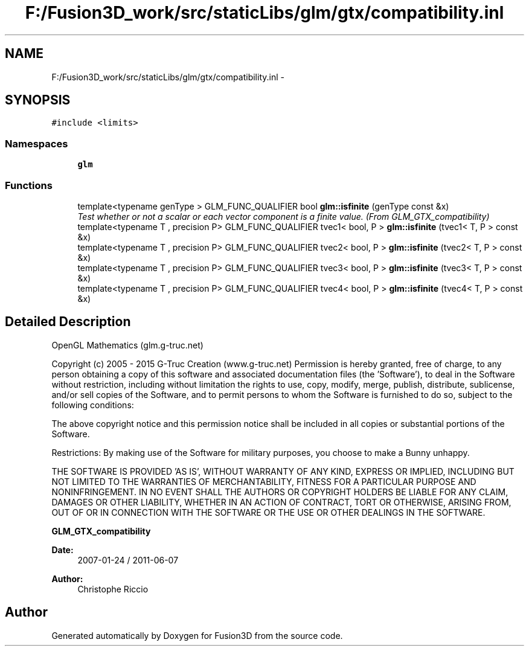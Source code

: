 .TH "F:/Fusion3D_work/src/staticLibs/glm/gtx/compatibility.inl" 3 "Tue Nov 24 2015" "Version 0.0.0.1" "Fusion3D" \" -*- nroff -*-
.ad l
.nh
.SH NAME
F:/Fusion3D_work/src/staticLibs/glm/gtx/compatibility.inl \- 
.SH SYNOPSIS
.br
.PP
\fC#include <limits>\fP
.br

.SS "Namespaces"

.in +1c
.ti -1c
.RI " \fBglm\fP"
.br
.in -1c
.SS "Functions"

.in +1c
.ti -1c
.RI "template<typename genType > GLM_FUNC_QUALIFIER bool \fBglm::isfinite\fP (genType const &x)"
.br
.RI "\fITest whether or not a scalar or each vector component is a finite value\&. (From GLM_GTX_compatibility) \fP"
.ti -1c
.RI "template<typename T , precision P> GLM_FUNC_QUALIFIER tvec1< bool, P > \fBglm::isfinite\fP (tvec1< T, P > const &x)"
.br
.ti -1c
.RI "template<typename T , precision P> GLM_FUNC_QUALIFIER tvec2< bool, P > \fBglm::isfinite\fP (tvec2< T, P > const &x)"
.br
.ti -1c
.RI "template<typename T , precision P> GLM_FUNC_QUALIFIER tvec3< bool, P > \fBglm::isfinite\fP (tvec3< T, P > const &x)"
.br
.ti -1c
.RI "template<typename T , precision P> GLM_FUNC_QUALIFIER tvec4< bool, P > \fBglm::isfinite\fP (tvec4< T, P > const &x)"
.br
.in -1c
.SH "Detailed Description"
.PP 
OpenGL Mathematics (glm\&.g-truc\&.net)
.PP
Copyright (c) 2005 - 2015 G-Truc Creation (www\&.g-truc\&.net) Permission is hereby granted, free of charge, to any person obtaining a copy of this software and associated documentation files (the 'Software'), to deal in the Software without restriction, including without limitation the rights to use, copy, modify, merge, publish, distribute, sublicense, and/or sell copies of the Software, and to permit persons to whom the Software is furnished to do so, subject to the following conditions:
.PP
The above copyright notice and this permission notice shall be included in all copies or substantial portions of the Software\&.
.PP
Restrictions: By making use of the Software for military purposes, you choose to make a Bunny unhappy\&.
.PP
THE SOFTWARE IS PROVIDED 'AS IS', WITHOUT WARRANTY OF ANY KIND, EXPRESS OR IMPLIED, INCLUDING BUT NOT LIMITED TO THE WARRANTIES OF MERCHANTABILITY, FITNESS FOR A PARTICULAR PURPOSE AND NONINFRINGEMENT\&. IN NO EVENT SHALL THE AUTHORS OR COPYRIGHT HOLDERS BE LIABLE FOR ANY CLAIM, DAMAGES OR OTHER LIABILITY, WHETHER IN AN ACTION OF CONTRACT, TORT OR OTHERWISE, ARISING FROM, OUT OF OR IN CONNECTION WITH THE SOFTWARE OR THE USE OR OTHER DEALINGS IN THE SOFTWARE\&.
.PP
\fBGLM_GTX_compatibility\fP
.PP
\fBDate:\fP
.RS 4
2007-01-24 / 2011-06-07 
.RE
.PP
\fBAuthor:\fP
.RS 4
Christophe Riccio 
.RE
.PP

.SH "Author"
.PP 
Generated automatically by Doxygen for Fusion3D from the source code\&.
